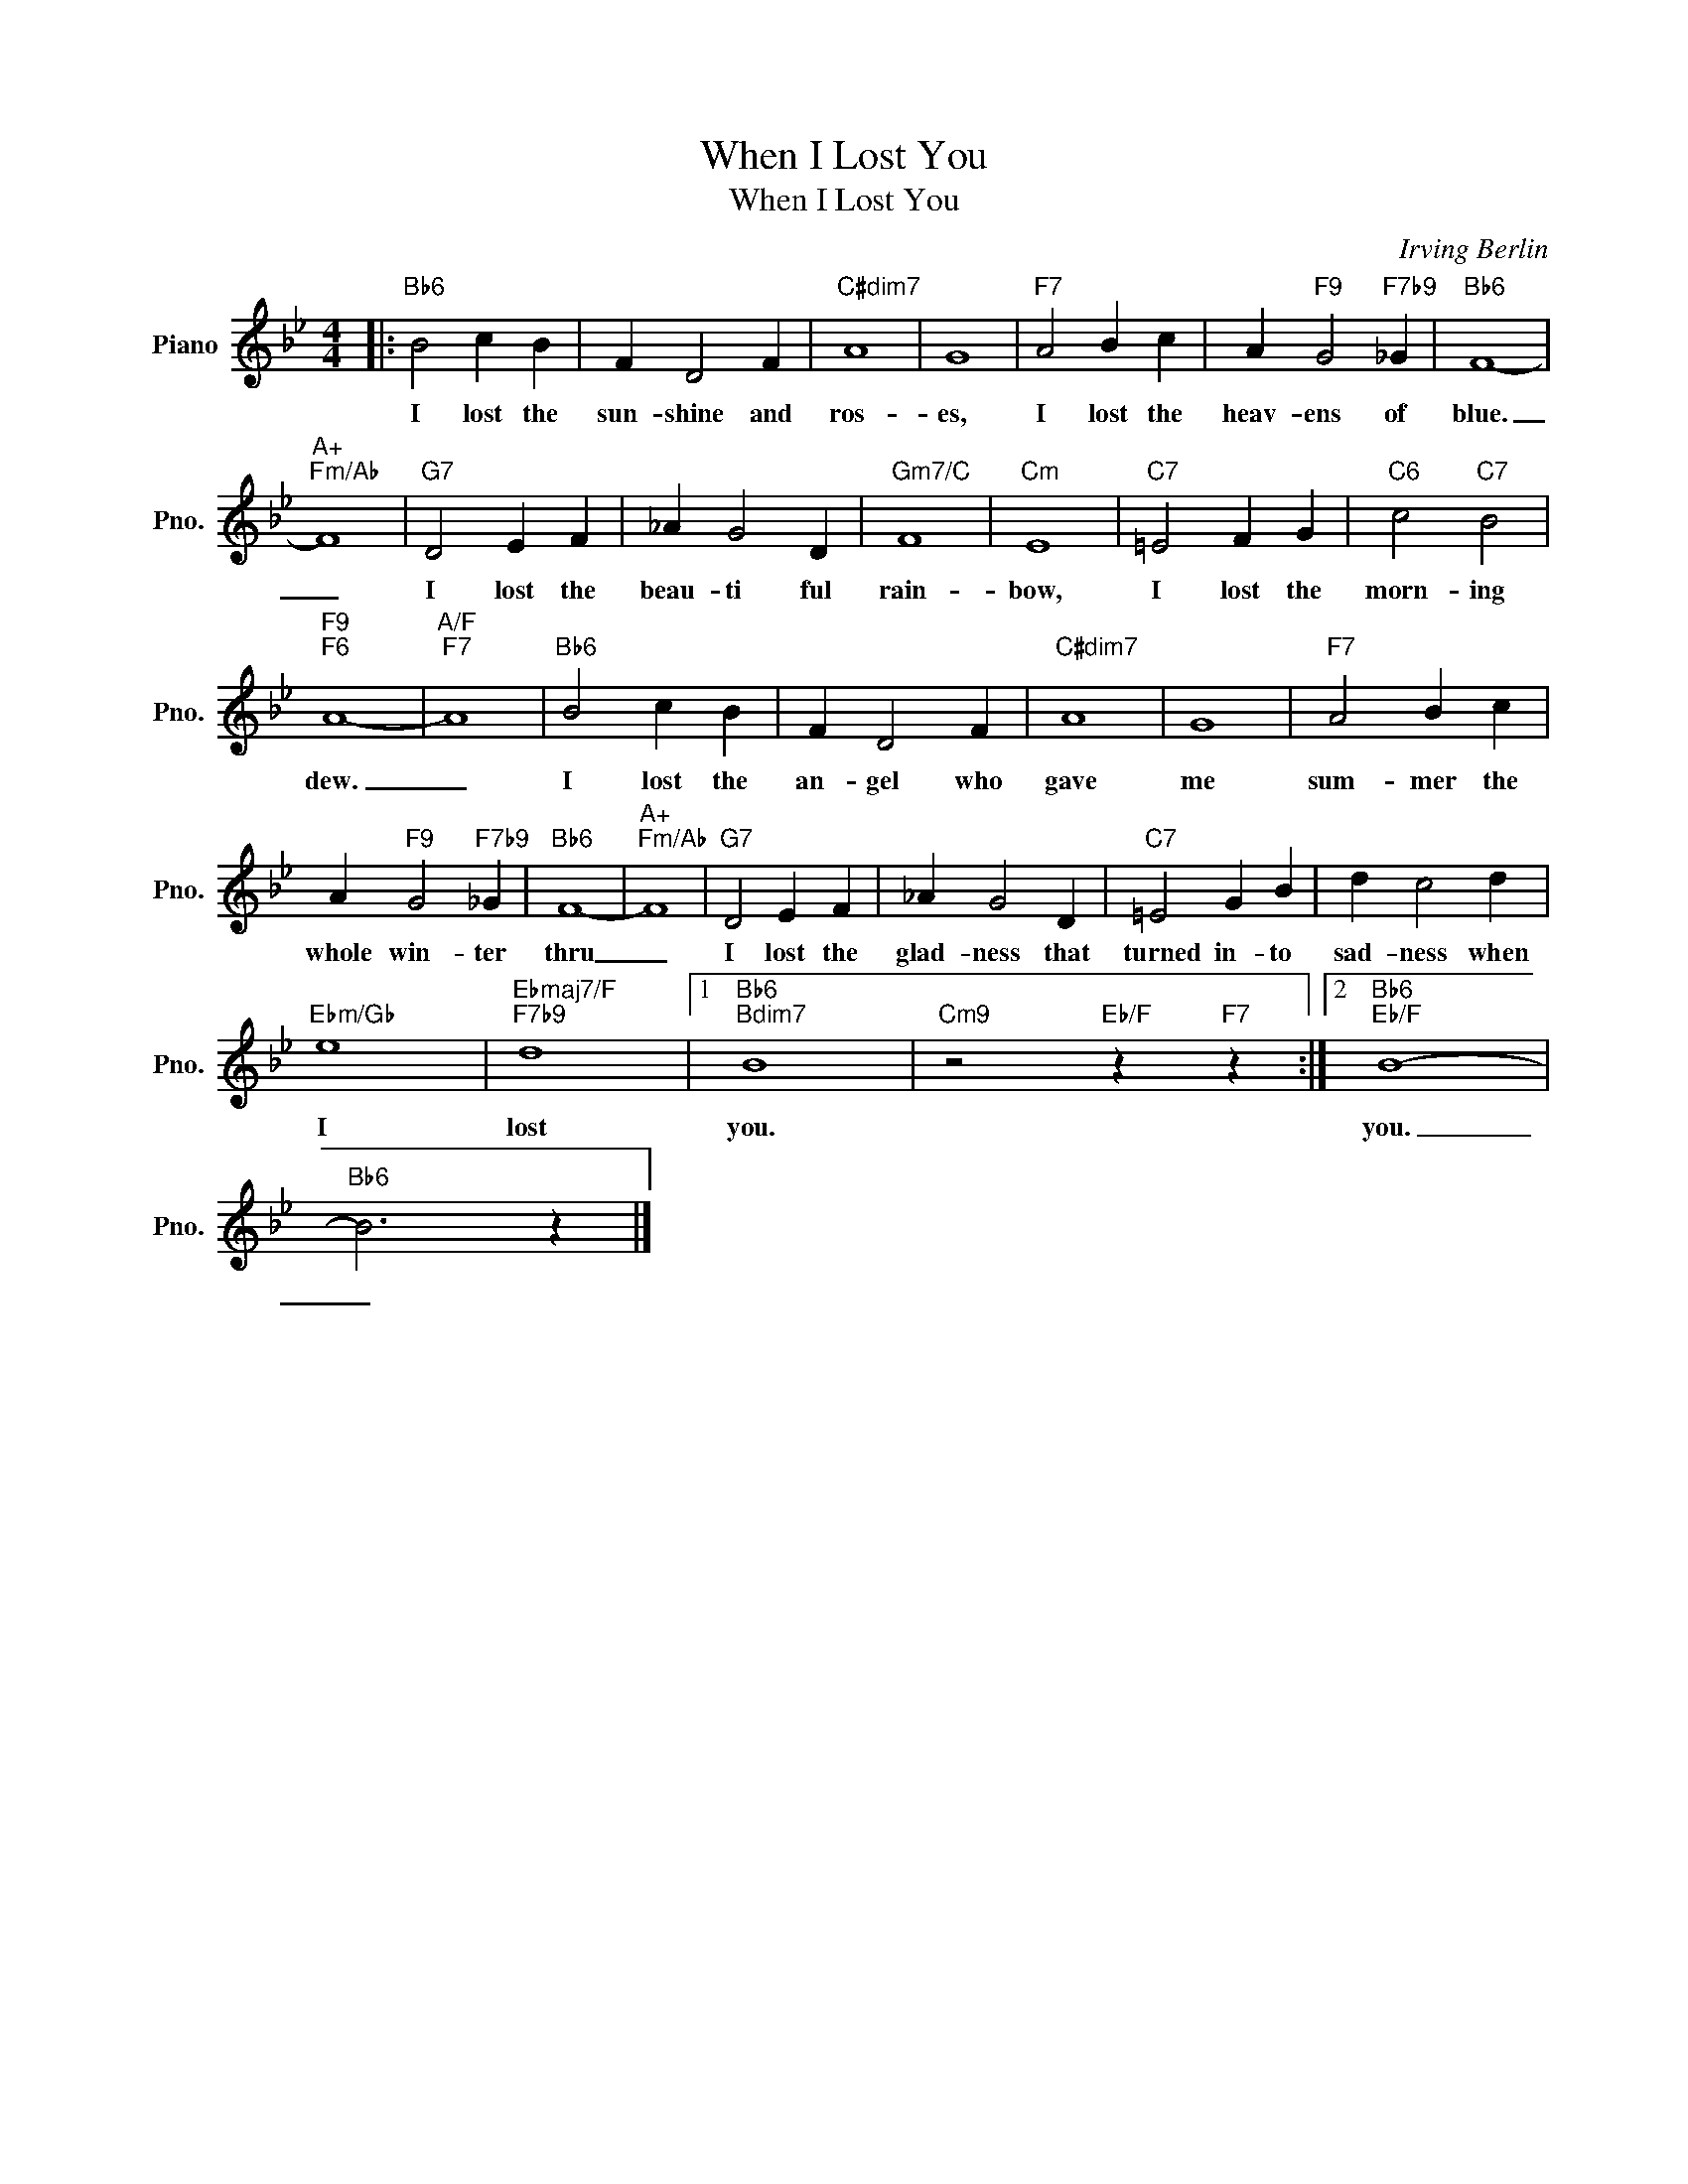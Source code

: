 X:1
T:When I Lost You
T:When I Lost You
C:Irving Berlin
Z:All Rights Reserved
L:1/4
M:4/4
K:Bb
V:1 treble nm="Piano" snm="Pno."
%%MIDI program 0
%%MIDI control 7 100
%%MIDI control 10 64
V:1
|:"Bb6" B2 c B | F D2 F |"C#dim7" A4 | G4 |"F7" A2 B c | A"F9" G2"F7b9" _G |"Bb6" F4- | %7
w: I lost the|sun- shine and|ros-|es,|I lost the|heav- ens of|blue.|
"A+""Fm/Ab" F4 |"G7" D2 E F | _A G2 D |"Gm7/C" F4 |"Cm" E4 |"C7" =E2 F G |"C6" c2"C7" B2 | %14
w: _|I lost the|beau- ti ful|rain-|bow,|I lost the|morn- ing|
"F9""F6" A4- |"A/F""F7" A4 |"Bb6" B2 c B | F D2 F |"C#dim7" A4 | G4 |"F7" A2 B c | %21
w: dew.|_|I lost the|an- gel who|gave|me|sum- mer the|
 A"F9" G2"F7b9" _G |"Bb6" F4- |"A+""Fm/Ab" F4 |"G7" D2 E F | _A G2 D |"C7" =E2 G B | d c2 d | %28
w: whole win- ter|thru|_|I lost the|glad- ness that|turned in- to|sad- ness when|
"Ebm/Gb" e4 |"Ebmaj7/F""F7b9" d4 |1"Bb6""Bdim7" B4 |"Cm9" z2"Eb/F" z"F7" z :|2"Bb6""Eb/F" B4- | %33
w: I|lost|you.||you.|
"Bb6" B3 z |] %34
w: _|

